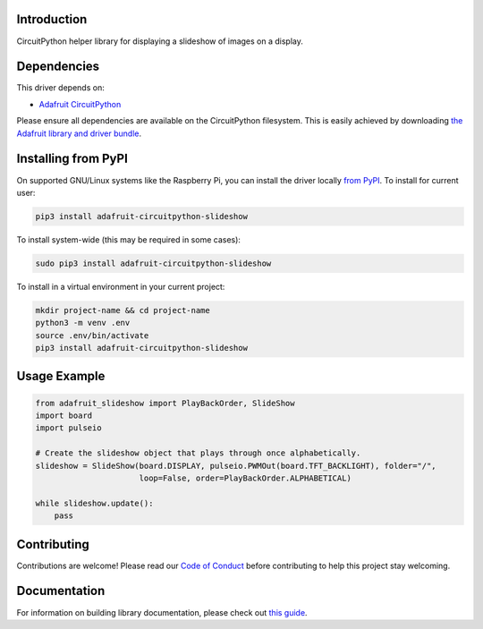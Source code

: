 Introduction
============

.. image:: https://readthedocs.org/projects/adafruit-circuitpython-slideshow/badge/?version=latest
    :target: https://circuitpython.readthedocs.io/projects/slideshow/en/latest/
    :alt: Documentation Status

.. image:: https://img.shields.io/discord/327254708534116352.svg
    :target: https://discord.gg/nBQh6qu
    :alt: Discord

.. image:: https://travis-ci.com/adafruit/Adafruit_CircuitPython_Slideshow.svg?branch=master
    :target: https://travis-ci.com/adafruit/Adafruit_CircuitPython_Slideshow
    :alt: Build Status

CircuitPython helper library for displaying a slideshow of images on a display.

Dependencies
=============
This driver depends on:

* `Adafruit CircuitPython <https://github.com/adafruit/circuitpython>`_

Please ensure all dependencies are available on the CircuitPython filesystem.
This is easily achieved by downloading
`the Adafruit library and driver bundle <https://github.com/adafruit/Adafruit_CircuitPython_Bundle>`_.

Installing from PyPI
====================

On supported GNU/Linux systems like the Raspberry Pi, you can install the driver locally `from
PyPI <https://pypi.org/project/adafruit-circuitpython-slideshow/>`_. To install for current user:

.. code-block:: shell

    pip3 install adafruit-circuitpython-slideshow
    
To install system-wide (this may be required in some cases):

.. code-block:: shell

    sudo pip3 install adafruit-circuitpython-slideshow
    
To install in a virtual environment in your current project:

.. code-block:: shell

    mkdir project-name && cd project-name
    python3 -m venv .env
    source .env/bin/activate
    pip3 install adafruit-circuitpython-slideshow
    
Usage Example
=============

.. code-block:: python

    from adafruit_slideshow import PlayBackOrder, SlideShow
    import board
    import pulseio

    # Create the slideshow object that plays through once alphabetically.
    slideshow = SlideShow(board.DISPLAY, pulseio.PWMOut(board.TFT_BACKLIGHT), folder="/",
                          loop=False, order=PlayBackOrder.ALPHABETICAL)

    while slideshow.update():
        pass

Contributing
============

Contributions are welcome! Please read our `Code of Conduct
<https://github.com/adafruit/adafruit_CircuitPython_Slideshow/blob/master/CODE_OF_CONDUCT.md>`_
before contributing to help this project stay welcoming.

Documentation
=============

For information on building library documentation, please check out `this guide <https://learn.adafruit.com/creating-and-sharing-a-circuitpython-library/sharing-our-docs-on-readthedocs#sphinx-5-1>`_.
